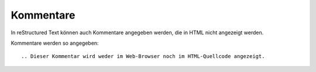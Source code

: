 ==========
Kommentare
==========

In reStructured Text können auch Kommentare angegeben werden, die in HTML nicht angezeigt werden.

Kommentare werden so angegeben::

 .. Dieser Kommentar wird weder im Web-Browser noch im HTML-Quellcode angezeigt.
